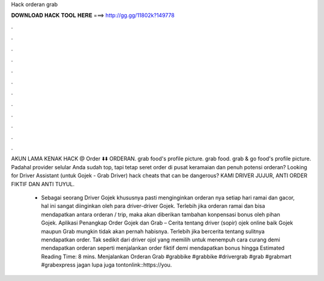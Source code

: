 Hack orderan grab



𝐃𝐎𝐖𝐍𝐋𝐎𝐀𝐃 𝐇𝐀𝐂𝐊 𝐓𝐎𝐎𝐋 𝐇𝐄𝐑𝐄 ===> http://gg.gg/11802k?149778



.



.



.



.



.



.



.



.



.



.



.



.

AKUN LAMA KENAK HACK @ Order ⬇️⬇️  ORDERAN. grab food's profile picture. grab food. grab & go food's profile picture. Padahal provider selular Anda sudah top, tapi tetap seret order di pusat keramaian dan penuh potensi orderan? Looking for Driver Assistant (untuk Gojek - Grab Driver) hack cheats that can be dangerous? KAMI DRIVER JUJUR, ANTI ORDER FIKTIF DAN ANTI TUYUL.

 - Sebagai seorang Driver Gojek khususnya pasti menginginkan orderan nya setiap hari ramai dan gacor, hal ini sangat diinginkan oleh para driver-driver Gojek. Terlebih jika orderan ramai dan bisa mendapatkan antara orderan / trip, maka akan diberikan tambahan konpensasi bonus oleh pihan Gojek. Aplikasi Penangkap Order Gojek dan Grab – Cerita tentang driver (sopir) ojek online baik Gojek maupun Grab mungkin tidak akan pernah habisnya. Terlebih jika bercerita tentang sulitnya mendapatkan order. Tak sedikit dari driver ojol yang memilih untuk menempuh cara curang demi mendapatkan orderan seperti menjalankan order fiktif demi mendapatkan bonus hingga Estimated Reading Time: 8 mins. Menjalankan Orderan Grab #grabbike #grabbike #drivergrab #grab #grabmart #grabexpress jagan lupa juga tontonlink::https://you.
